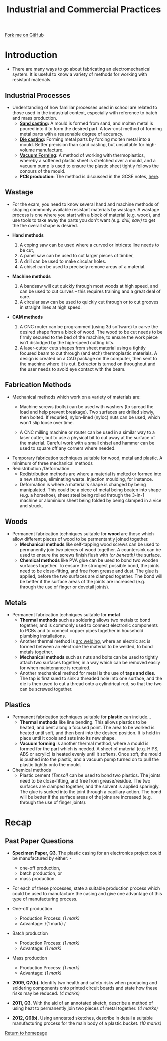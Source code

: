 #+STARTUP:indent
#+HTML_HEAD: <link rel="stylesheet" type="text/css" href="css/styles.css"/>
#+HTML_HEAD_EXTRA: <link href='http://fonts.googleapis.com/css?family=Ubuntu+Mono|Ubuntu' rel='stylesheet' type='text/css'>
#+BEGIN_COMMENT
#+STYLE: <link rel="stylesheet" type="text/css" href="css/styles.css"/>
#+STYLE: <link href='http://fonts.googleapis.com/css?family=Ubuntu+Mono|Ubuntu' rel='stylesheet' type='text/css'>
#+END_COMMENT
#+OPTIONS: f:nil author:nil num:1 creator:nil timestamp:nil 
#+TITLE: Industrial and Commercial Practices
#+AUTHOR: Stephen Brown

#+BEGIN_HTML
<div class="github-fork-ribbon-wrapper left">
<div class="github-fork-ribbon">
<a href="https://github.com/stsb11/as_theory">Fork me on GitHub</a>
</div>
</div>
<center>
<img src='./img/steel.jpg' width=40%>
</center>
#+END_HTML

* COMMENT Use as a template
:PROPERTIES:
:HTML_CONTAINER_CLASS: activity
:END:
** Learn It
:PROPERTIES:
:HTML_CONTAINER_CLASS: learn
:END:

** Research It
:PROPERTIES:
:HTML_CONTAINER_CLASS: research
:END:

** Design It
:PROPERTIES:
:HTML_CONTAINER_CLASS: design
:END:

** Build It
:PROPERTIES:
:HTML_CONTAINER_CLASS: build
:END:

** Test It
:PROPERTIES:
:HTML_CONTAINER_CLASS: test
:END:

** Run It
:PROPERTIES:
:HTML_CONTAINER_CLASS: run
:END:

** Document It
:PROPERTIES:
:HTML_CONTAINER_CLASS: document
:END:

** Code It
:PROPERTIES:
:HTML_CONTAINER_CLASS: code
:END:

** Program It
:PROPERTIES:
:HTML_CONTAINER_CLASS: program
:END:

** Try It
:PROPERTIES:
:HTML_CONTAINER_CLASS: try
:END:

** Badge It
:PROPERTIES:
:HTML_CONTAINER_CLASS: badge
:END:

** Save It
:PROPERTIES:
:HTML_CONTAINER_CLASS: save
:END:

e* Introduction
[[file:img/pic.jpg]]
:PROPERTIES:
:HTML_CONTAINER_CLASS: intro
:END:
** What are PIC chips?
:PROPERTIES:
:HTML_CONTAINER_CLASS: research
:END:
Peripheral Interface Controllers are small silicon chips which can be programmed to perform useful tasks.
In school, we tend to use Genie branded chips, like the C08 model you will use in this project. Others (e.g. PICAXE) are available.
PIC chips allow you connect different inputs (e.g. switches) and outputs (e.g. LEDs, motors and speakers), and to control them using flowcharts.
Chips such as these can be found everywhere in consumer electronic products, from toasters to cars. 

While they might not look like much, there is more computational power in a single PIC chip used in school than there was in the space shuttle that went to the moon in the 60's!
** When would I use a PIC chip?
Imagine you wanted to make a flashing bike light; using an LED and a switch alone, you'd need to manually push and release the button to get the flashing effect. A PIC chip could be programmed to turn the LED off and on once a second.
In a board game, you might want to have an electronic dice to roll numbers from 1 to 6 for you. 
In a car, a circuit is needed to ensure that the airbags only deploy when there is a sudden change in speed, AND the passenger is wearing their seatbelt, AND the front or rear bumper has been struck. PIC chips can carry out their instructions very quickly, performing around 1000 instructions per second - as such, they can react far more quickly than a person can. 
* Introduction
:PROPERTIES:
:HTML_CONTAINER_CLASS: activity
:END:
- There are many ways to go about fabricating an electromechanical system. It is useful to know a variety of methods for working with resistant materials. 
** Industrial Processes
:PROPERTIES:
:HTML_CONTAINER_CLASS: learn
:END:
- Understanding of how familiar processes used in school are related to those used in the industrial context, especially with reference to batch and mass production.
    - *[[http://en.wikipedia.org/wiki/Sand_casting][Sand casting]]:* A mould is formed from sand, and molten metal is poured into it to form the desired part. A low-cost method of forming metal parts with a reasonable degree of accuracy.
    - *[[http://en.wikipedia.org/wiki/Die_casting][Die casting]]:* Forming metal parts by forcing molten metal into a mould. Better precision than sand casting, but unsuitable for high-volume manufacture.
    - *[[http://en.wikipedia.org/wiki/Vacuum_forming][Vacuum Forming]]:* A method of working with thermoplastics, whereby a softened plastic sheet is stretched over a mould, and a vacuum pump is used to ensure the plastic sheet tightly follows the conours of the mould. 
    - *PCB production:* The method is discussed in the GCSE notes, [[https://www.bournetoinvent.com/projects/gcse_theory/11.html][here]]. 
** Wastage
:PROPERTIES:
:HTML_CONTAINER_CLASS: learn
:END:
- For the exam, you need to know several hand and machine methods of shaping commonly available resistant materials by wastage. A wastage process is one where you start with a block of material (e.g. wood), and use tools to take away the parts you don't want /(e.g. drill, saw)/ to get the the overall shape is desired. 

- *Hand methods*
     1. A coping saw can be used where a curved or intricate line needs to be cut,
     2. A panel saw can be used to cut larger pieces of timber,
     3. A drill can be used to make circular holes.
     4. A chisel can be used to precisely remove areas of a material.

- *Machine methods*
    1. A bandsaw will cut quickly through most woods at high speed, and can be used to cut curves – this requires training and a great deal of care.
    2. A circular saw can be used to quickly cut through or to cut grooves in straight lines at high speed.

- *CAM methods*
     1. A CNC router can be programmed (using 3d software) to carve the desired shape from a block of wood. The wood to be cut needs to be firmly secured to the bed of the machine, to ensure the work piece isn’t dislodged by the high-speed cutting bits. 
     2. A laser-cutter cuts shapes from sheet material using a tightly focused beam to cut through (and etch) thermoplastic materials. A design is created on a CAD package on the computer, then sent to the machine where it is cut. Extractor is turned on throughout and the user needs to avoid eye contact with the beam. 

** Fabrication Methods
:PROPERTIES:
:HTML_CONTAINER_CLASS: learn
:END:
- Mechanical methods which work on a variety of materials are:
    - Machine screws (bolts) can be used with washers (to spread the load and help prevent breakage). Two surfaces are drilled slowly, then bolted. If requried, nylon-lined (nyloc) nuts can be used, which won't slip loose over time. 

    - A CNC milling machine or router can be used in a similar way to a laser cutter, but to use a physical bit to cut away at the surface of the material. Careful work with a small chisel and hammer can be used to square off any corners where needed.

- Temporary fabrication techniques suitable for wood, metal and plastic. A minimum of three mechanical methods
- Redistribution /Deformation
   - Redistribution methods are where a material is melted or formed into a new shape, eliminating waste. Injection moulding, for instance.
   - Deformation is where a material's shape is changed by being manipulated. This could be a piece of metal being beaten into shape (e.g. a horsehoe), sheet steel being rolled through the 3-in-1 machine or aluminium sheet being folded by being clamped in a vice and struck. 
** Woods
:PROPERTIES:
:HTML_CONTAINER_CLASS: learn
:END:
- Permanent fabrication techniques suitable for *wood* are those which allow different pieces of wood to be permentantly joined together.
    - *Mechanical methods* like self-tapping wood screws can be used to permanently join two pieces of wood together. A countersink can be used to ensure the screws finish flush with /(or beneath)/ the surface. 
    - *Chemical methods* like PVA glue can be used to bond two wooden surfaces together. To ensure the strongest possible bond, the joints need to be close-fitting, and free from grease and dust. The glue is applied, before the two surfaces are clamped together. The bond will be better if the surface areas of the joints are increased (e.g. through the use of finger or dovetail joints).

** Metals
:PROPERTIES:
:HTML_CONTAINER_CLASS: learn
:END:
- Permanent fabrication techniques suitable for *metal*
    - *Thermal methods* such as soldering allows two metals to bond together, and is commonly used to connect electronic  components to PCBs and to connect copper pipes together in household plumbing installations. 
    - Another thermal method is [[http://en.wikipedia.org/wiki/Arc_welding][arc welding]], where an electric arc is formed between an electrode the material to be welded, to bond metals together. 
    - *Mechanical methods* such as nuts and bolts can be used to tightly attach two surfaces together, in a way which can be removed easily for when maintenance is required. 
    - Another mechanical method for metal is the use of *taps and dies*. The tap is first sued to sink a threaded hole into one surface, and the die is then used to cut a thread onto a cylindrical rod, so that the two can be screwed together. 

** Plastics
:PROPERTIES:
:HTML_CONTAINER_CLASS: learn
:END:
- Permanent fabrication techniques suitable for *plastic* can include...
    - *Thermal methods* like line bending. This allows plastics to be heated, and bent along a focused point. The area to be worked is heated until soft, and then bent into the desired position. It is held in place until it cools and sets into its new shape.
    - *Vacuum forming* is another thermal method, where a mould is formed for the part which is needed. A sheet of material (e.g. HIPS, ABS or acrylic) is heated evenly until it softens. Once soft, the mould is pushed into the plastic, and a vacuum pump turned on to pull the plastic tightly onto the mould.
- Chemical methods
    - Plastic cement /(Tensol)/ can be used to bond two plastics. The joints need to be close-fitting, and free from grease/residue. The two surfaces are clamped together, and the solvent is applied sparingly. The glue is sucked into the joint through a capillary action. The bond will be better if the surface areas of the joins are increased (e.g. through the use of finger joints).
* Recap
:PROPERTIES:
:HTML_CONTAINER_CLASS: activity
:END:
** Past Paper Questions
:PROPERTIES:
:HTML_CONTAINER_CLASS: try
:END:
- *Specimen Paper, Q3.* The plastic casing for an electronics project could be manufactured by either: -
   - one-off production,  
   - batch production, or  
   - mass production.  

- For each of these processes, state a suitable production process which could be used to manufacture the casing and give one advantage of this type of manufacturing process. 

- One-off production
   - Production Process: /(1 mark)/
   - Advantage: /(1 mark) /

- Batch production
   - Production Process: /(1 mark)/
   - Advantage: /(1 mark)/
 
- Mass production
   - Production Process: /(1 mark)/
   - Advantage: /(1 mark)/


- *2009, Q7(b).* Identify two health and safety risks when producing and soldering components onto printed circuit boards and state how these risks may be reduced. /(4 marks)/


- *2011, Q3.* With the aid of an annotated sketch, describe a method of using heat to permanently join two pieces of metal together. /(4 marks)/


- *2012, Q6(b).* Using annotated sketches, describe in detail a suitable manufacturing process for the main body of a plastic bucket. /(10 marks)/


[[file:index.html][Return to homepage]]
